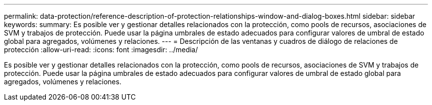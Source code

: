 ---
permalink: data-protection/reference-description-of-protection-relationships-window-and-dialog-boxes.html 
sidebar: sidebar 
keywords:  
summary: Es posible ver y gestionar detalles relacionados con la protección, como pools de recursos, asociaciones de SVM y trabajos de protección. Puede usar la página umbrales de estado adecuados para configurar valores de umbral de estado global para agregados, volúmenes y relaciones. 
---
= Descripción de las ventanas y cuadros de diálogo de relaciones de protección
:allow-uri-read: 
:icons: font
:imagesdir: ../media/


[role="lead"]
Es posible ver y gestionar detalles relacionados con la protección, como pools de recursos, asociaciones de SVM y trabajos de protección. Puede usar la página umbrales de estado adecuados para configurar valores de umbral de estado global para agregados, volúmenes y relaciones.
